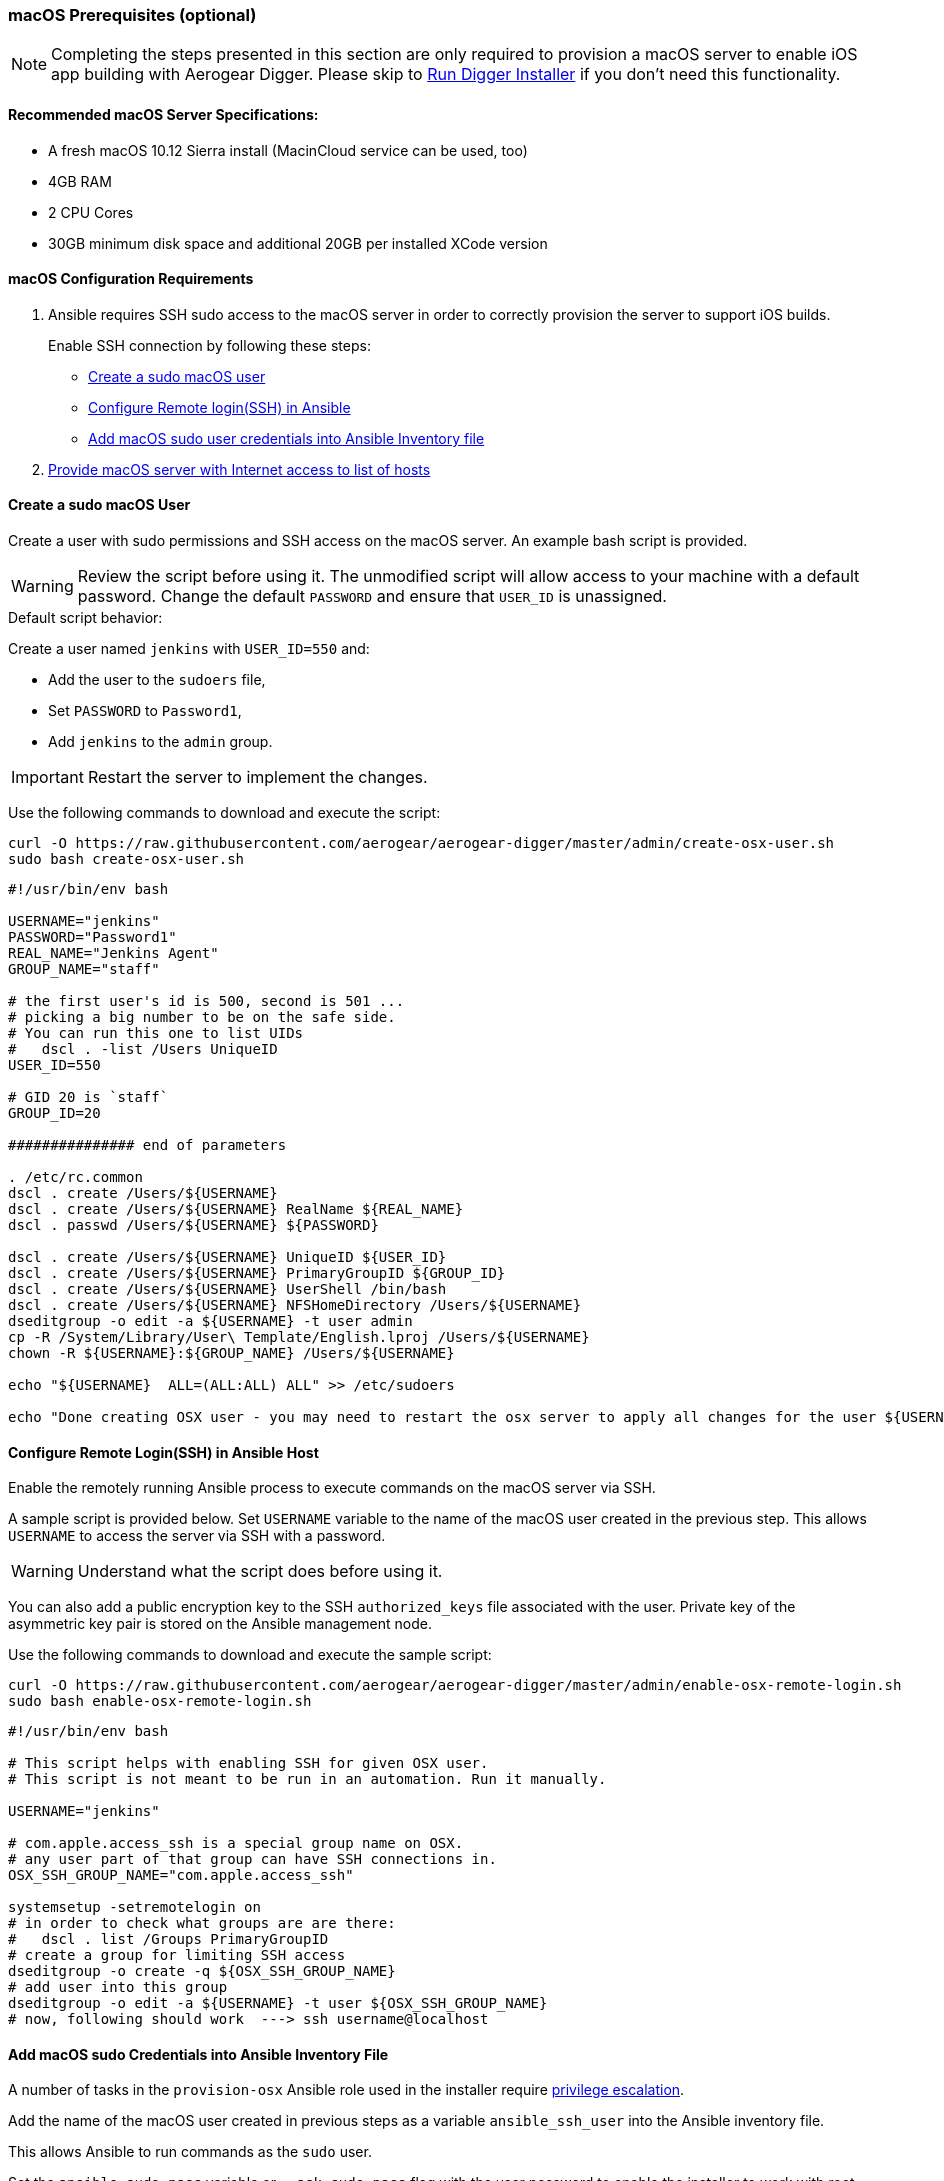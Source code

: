 [[macos-prereqs]]
=== macOS Prerequisites (optional)

NOTE: Completing the steps presented in this section are only required to provision a macOS server to enable iOS app building with Aerogear Digger. Please skip to link:#run-digger-installer[Run Digger Installer] if you don't need this functionality.

==== Recommended macOS Server Specifications:

* A fresh macOS 10.12 Sierra install (MacinCloud service can be used, too)
* 4GB RAM
* 2 CPU Cores
* 30GB minimum disk space and additional 20GB per installed XCode version

==== macOS Configuration Requirements
. Ansible requires SSH sudo access to the macOS server in order to correctly provision the server to support iOS builds. 
+
Enable SSH connection by following these steps:
+
* link:#create-macos-sudo-user[Create a sudo macOS user]
* link:#conf-remote-login-in-ansible-host[Configure Remote login(SSH) in Ansible]
* link:#add-macos-sudo-into-playbook[Add macOS sudo user credentials into Ansible Inventory file]

. link:#provide-macos-with-internet[Provide macOS server with Internet access to list of hosts]

[[create-macos-sudo-user]]
==== Create a sudo macOS User

Create a user with sudo permissions and SSH access on the macOS server. An example bash script is provided.

WARNING: Review the script before using it. The unmodified script will allow access to your machine with a default password. Change the default `PASSWORD` and ensure that `USER_ID` is unassigned.

.Default script behavior:

Create a user named `jenkins` with `USER_ID=550` and:

* Add the user to the `sudoers` file,
* Set `PASSWORD` to `Password1`,
* Add `jenkins` to the `admin` group.

IMPORTANT: Restart the server to implement the changes.

Use the following commands to download and execute the script:
[source,bash]
----
curl -O https://raw.githubusercontent.com/aerogear/aerogear-digger/master/admin/create-osx-user.sh
sudo bash create-osx-user.sh
----

[source,bash]
----
#!/usr/bin/env bash

USERNAME="jenkins"
PASSWORD="Password1"
REAL_NAME="Jenkins Agent"
GROUP_NAME="staff"

# the first user's id is 500, second is 501 ...
# picking a big number to be on the safe side.
# You can run this one to list UIDs
#   dscl . -list /Users UniqueID
USER_ID=550

# GID 20 is `staff`
GROUP_ID=20

############### end of parameters

. /etc/rc.common
dscl . create /Users/${USERNAME}
dscl . create /Users/${USERNAME} RealName ${REAL_NAME}
dscl . passwd /Users/${USERNAME} ${PASSWORD}

dscl . create /Users/${USERNAME} UniqueID ${USER_ID}
dscl . create /Users/${USERNAME} PrimaryGroupID ${GROUP_ID}
dscl . create /Users/${USERNAME} UserShell /bin/bash
dscl . create /Users/${USERNAME} NFSHomeDirectory /Users/${USERNAME}
dseditgroup -o edit -a ${USERNAME} -t user admin
cp -R /System/Library/User\ Template/English.lproj /Users/${USERNAME}
chown -R ${USERNAME}:${GROUP_NAME} /Users/${USERNAME}

echo "${USERNAME}  ALL=(ALL:ALL) ALL" >> /etc/sudoers

echo "Done creating OSX user - you may need to restart the osx server to apply all changes for the user ${USERNAME}"
----

[[conf-remote-login-in-ansible-host]]
==== Configure Remote Login(SSH) in Ansible Host
Enable the remotely running Ansible process to execute commands on the macOS server via SSH.

A sample script is provided below. Set `USERNAME` variable to the name of the macOS user created in the previous step. This allows `USERNAME` to access the server via SSH with a password. 

WARNING: Understand what the script does before using it.

You can also add a public encryption key to the SSH `authorized_keys` file associated with the user. Private key of the asymmetric key pair is stored on the Ansible management node.

Use the following commands to download and execute the sample script:

[source,bash]
----
curl -O https://raw.githubusercontent.com/aerogear/aerogear-digger/master/admin/enable-osx-remote-login.sh
sudo bash enable-osx-remote-login.sh
----

[source,bash]
----
#!/usr/bin/env bash

# This script helps with enabling SSH for given OSX user.
# This script is not meant to be run in an automation. Run it manually.

USERNAME="jenkins"

# com.apple.access_ssh is a special group name on OSX.
# any user part of that group can have SSH connections in.
OSX_SSH_GROUP_NAME="com.apple.access_ssh"

systemsetup -setremotelogin on
# in order to check what groups are are there:
#   dscl . list /Groups PrimaryGroupID
# create a group for limiting SSH access
dseditgroup -o create -q ${OSX_SSH_GROUP_NAME}
# add user into this group
dseditgroup -o edit -a ${USERNAME} -t user ${OSX_SSH_GROUP_NAME}
# now, following should work  ---> ssh username@localhost
----

[[add-macos-sudo-into-inventory-file]]
==== Add macOS sudo Credentials into Ansible Inventory File

A number of tasks in the `provision-osx` Ansible role used in the installer require http://docs.ansible.com/ansible/latest/become.html[privilege escalation^].

Add the name of the macOS user created in previous steps as a variable `ansible_ssh_user` into the Ansible inventory file.

This allows Ansible to run commands as the `sudo` user.

Set the `ansible_sudo_pass` variable or `--ask-sudo-pass` flag with the user password to enable the installer to work with root permissions.

[[provide-macos-with-access-to-hosts]]
==== Provide macOS with Internet Access to List of Hosts

IMPORTANT: Other external hosts may be required depending on what other packages you specify to install.

.Hosts and resources they provide:
|===
| Hostname | Provides

| https://github.com
| `Homebrew packages` and `Cocoapods`

| https://raw.githubusercontent.com
| `NVM - Node Version Manager`

| https://rvm.io
| `RVM - Ruby Version Manager`

| http://developer.apple.com
| `Apple Certificates` and `Xcode`

| https://npmjs.org
| `NPM packages`
|===